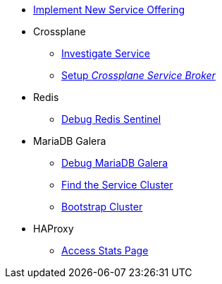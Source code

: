 * xref:app-catalog:ROOT:how-tos/implement_new_service_offering.adoc[Implement New Service Offering]

* Crossplane
** xref:app-catalog:ROOT:how-tos/crossplane/investigate_service_instances.adoc[Investigate Service]
** xref:app-catalog:ROOT:how-tos/crossplane/setup_crossplane_service_broker.adoc[Setup _Crossplane Service Broker_]

* Redis
** xref:app-catalog:ROOT:how-tos/redis/debug_sentinel.adoc[Debug Redis Sentinel]

* MariaDB Galera
** xref:app-catalog:ROOT:how-tos/mariadbgalera/debug.adoc[Debug MariaDB Galera]
** xref:app-catalog:ROOT:how-tos/mariadbgalera/find_cluster_for_instance.adoc[Find the Service Cluster]
** xref:app-catalog:ROOT:how-tos/mariadbgalera/bootstrap_cluster.adoc[Bootstrap Cluster]

* HAProxy
** xref:app-catalog:ROOT:how-tos/haproxy/stats.adoc[Access Stats Page]

